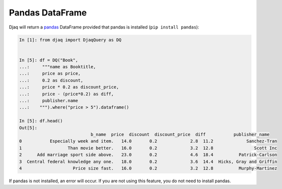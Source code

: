 Pandas DataFrame
----------------

Djaq will return a `pandas <https://pandas.pydata.org/>`_ DataFrame provided
that pandas is installed (``pip install pandas``):

.. code:: python

    In [1]: from djaq import DjaqQuery as DQ


    In [5]: df = DQ("Book",
    ...:     """name as Booktitle,
    ...:     price as price,
    ...:     0.2 as discount,
    ...:     price * 0.2 as discount_price,
    ...:     price - (price*0.2) as diff,
    ...:     publisher.name
    ...:    """).where("price > 5").dataframe()
    
    In [5]: df.head()
    Out[5]:
                                b_name  price  discount  discount_price  diff           publisher_name
    0           Especially week and item.   14.0       0.2             2.8  11.2             Sanchez-Tran
    1                  Than movie better.   16.0       0.2             3.2  12.8                Scott Inc
    2      Add marriage sport side above.   23.0       0.2             4.6  18.4          Patrick-Carlson
    3  Central federal knowledge any one.   18.0       0.2             3.6  14.4  Hicks, Gray and Griffin
    4                    Price size fast.   16.0       0.2             3.2  12.8          Murphy-Martinez

If pandas is not installed, an error will occur. If you are not using this feature, you do not need to install pandas. 
